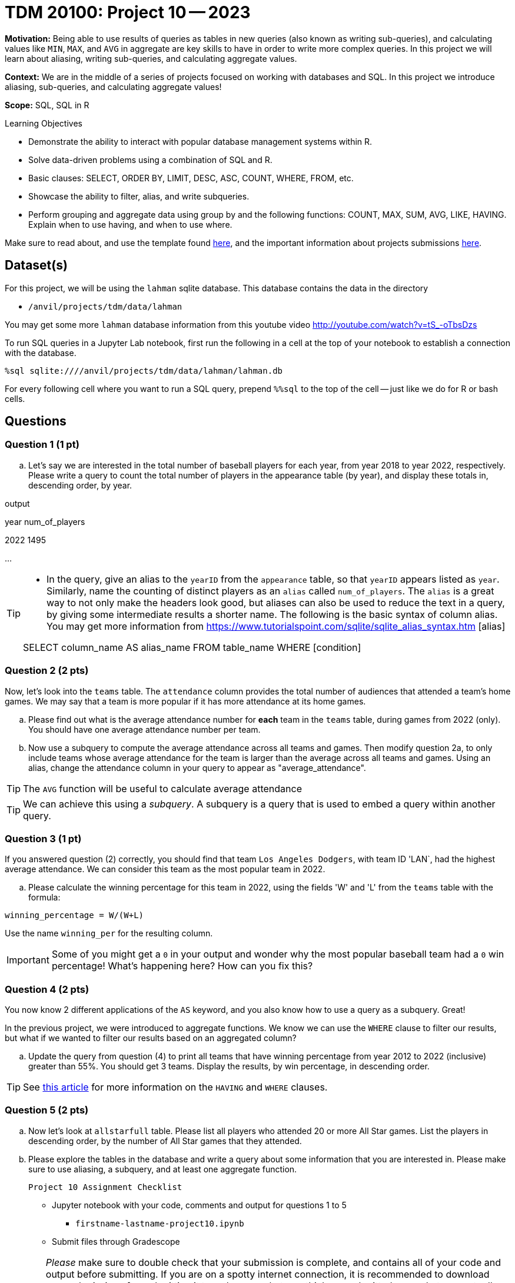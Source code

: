 = TDM 20100: Project 10 -- 2023

**Motivation:** Being able to use results of queries as tables in new queries (also known as writing sub-queries), and calculating values like `MIN`, `MAX`, and `AVG` in aggregate are key skills to have in order to write more complex queries. In this project we will learn about aliasing, writing sub-queries, and calculating aggregate values.

**Context:** We are in the middle of a series of projects focused on working with databases and SQL. In this project we introduce aliasing, sub-queries, and calculating aggregate values!

**Scope:** SQL, SQL in R

.Learning Objectives
****
- Demonstrate the ability to interact with popular database management systems within R.
- Solve data-driven problems using a combination of SQL and R.
- Basic clauses: SELECT, ORDER BY, LIMIT, DESC, ASC, COUNT, WHERE, FROM, etc.
- Showcase the ability to filter, alias, and write subqueries.
- Perform grouping and aggregate data using group by and the following functions: COUNT, MAX, SUM, AVG, LIKE, HAVING. Explain when to use having, and when to use where.
****

Make sure to read about, and use the template found xref:templates.adoc[here], and the important information about projects submissions xref:submissions.adoc[here].

== Dataset(s)

For this project, we will be using the `lahman` sqlite database. This database contains the data in the directory  

- `/anvil/projects/tdm/data/lahman`

You may get some more `lahman` database information from this youtube video http://youtube.com/watch?v=tS_-oTbsDzs
[2023 SABR Analytics:Sean Lahman, "introduction to Baseball Databases"]

To run SQL queries in a Jupyter Lab notebook, first run the following in a cell at the top of your notebook to establish a connection with the database.

[source,python]
----
%sql sqlite:////anvil/projects/tdm/data/lahman/lahman.db
----

For every following cell where you want to run a SQL query, prepend `%%sql` to the top of the cell -- just like we do for R or bash cells.

== Questions

=== Question 1 (1 pt)

[loweralpha]
.. Let's say we are interested in the total number of baseball players for each year, from year 2018 to year 2022, respectively. Please write a query to count the total number of players in the appearance table (by year), and display these totals in, descending order, by year. 

.output
year num_of_players

2022  1495

...

[TIP]
====
* In the query, give an alias to the `yearID` from the `appearance` table, so that `yearID` appears listed as `year`.  Similarly, name the counting of distinct players as an `alias` called `num_of_players`. The `alias` is a great way to not only make the headers look good, but aliases can also be used to reduce the text in a query, by giving some intermediate results a shorter name. The following is the basic syntax of column alias. You may get more information from https://www.tutorialspoint.com/sqlite/sqlite_alias_syntax.htm [alias]

SELECT column_name AS alias_name
FROM table_name
WHERE [condition]

====


=== Question 2 (2 pts)

Now, let's look into the `teams` table.  The `attendance` column provides the total number of audiences that attended a team's home games. We may say that a team is more popular if it has more attendance at its home games.

.. Please find out what is the average attendance number for *each* team in the `teams` table, during games from 2022 (only).  You should have one average attendance number per team.

.. Now use a subquery to compute the average attendance across all teams and games.  Then modify question 2a, to only include teams whose average attendance for the team is larger than the average across all teams and games.
    Using an alias, change the attendance column in your query to appear as "average_attendance".
 
[TIP]
The `AVG` function will be useful to calculate average attendance 

[TIP]
We can achieve this using a _subquery_. A subquery is a query that is used to embed a query within another query.
 

=== Question 3 (1 pt)

If you answered question (2) correctly, you should find that team `Los Angeles Dodgers`, with team ID 'LAN`, had the highest average attendance. We can consider this team as the most popular team in 2022.

.. Please calculate the winning percentage for this team in 2022, using the fields 'W' and 'L' from the `teams` table with the formula:

[source]
----
winning_percentage = W/(W+L)
----

Use the name `winning_per` for the resulting column.

[IMPORTANT]
====
Some of you might get a `0` in your output and wonder why the most popular baseball team had a `0` win percentage! What's happening here?  How can you fix this?
====

=== Question 4 (2 pts)

You now know 2 different applications of the `AS` keyword, and you also know how to use a query as a subquery.  Great!

In the previous project, we were introduced to aggregate functions. We know we can use the `WHERE` clause to filter our results, but what if we wanted to filter our results based on an aggregated column?

.. Update the query from question (4) to print all teams that have winning percentage from year 2012 to 2022 (inclusive) greater than 55%. You should get 3 teams. Display the results, by win percentage, in descending order.

[TIP]
====
See https://www.geeksforgeeks.org/having-vs-where-clause-in-sql/[this article] for more information on the `HAVING` and `WHERE` clauses.
====


=== Question 5 (2 pts)

.. Now let's look at `allstarfull` table.  Please list all players who attended 20 or more All Star games. List the players in descending order, by the number of All Star games that they attended.
.. Please explore the tables in the database and write a query about some information that you are interested in. Please make sure to use aliasing, a subquery, and at least one aggregate function.

 Project 10 Assignment Checklist
====
* Jupyter notebook with your code, comments and output for questions 1 to 5
    ** `firstname-lastname-project10.ipynb`
* Submit files through Gradescope
====


[WARNING]
====
_Please_ make sure to double check that your submission is complete, and contains all of your code and output before submitting. If you are on a spotty internet connection, it is recommended to download your submission after submitting it to make sure what you _think_ you submitted, was what you _actually_ submitted.
                                                                                                                             
In addition, please review our xref:submissions.adoc[submission guidelines] before submitting your project.
====

